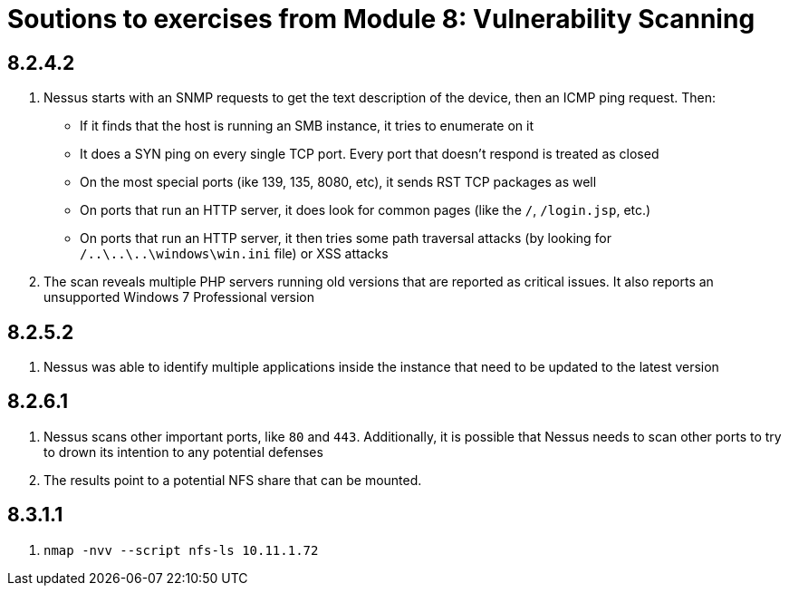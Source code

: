 = Soutions to exercises from Module 8: Vulnerability Scanning

== 8.2.4.2

2. Nessus starts with an SNMP requests to get the text description of the device, then an ICMP ping request.
Then:
- If it finds that the host is running an SMB instance, it tries to enumerate on it
- It does a SYN ping on every single TCP port. Every port that doesn't respond is treated as closed
- On the most special ports (ike 139, 135, 8080, etc), it sends RST TCP packages as well
- On ports that run an HTTP server, it does look for common pages (like the `/`, `/login.jsp`, etc.)
- On ports that run an HTTP server, it then tries some path traversal attacks (by looking for `/..\..\..\windows\win.ini` file) or XSS attacks
3. The scan reveals multiple PHP servers running old versions that are reported as critical issues. It also reports an unsupported Windows 7 Professional version

== 8.2.5.2

2. Nessus was able to identify multiple applications inside the instance that need to be updated to the latest version

== 8.2.6.1

2. Nessus scans other important ports, like `80` and `443`. Additionally, it is possible that Nessus needs to scan other ports to try to drown its intention to any potential defenses
3. The results point to a potential NFS share that can be mounted.

== 8.3.1.1

1. `nmap -nvv --script nfs-ls 10.11.1.72`


